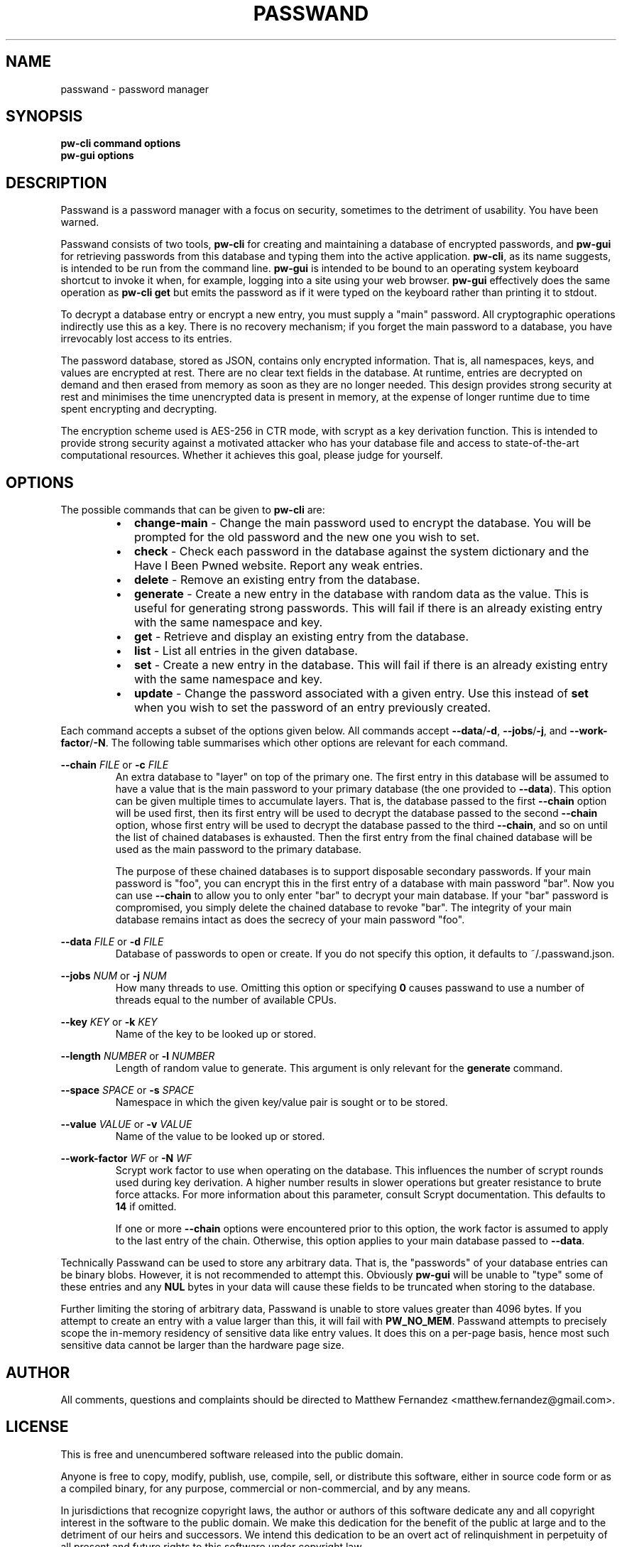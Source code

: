 .TH PASSWAND 1
.SH NAME
passwand \- password manager
.SH SYNOPSIS
.B \fBpw-cli\fR \fBcommand\fR \fBoptions\fR
.br
.B \fBpw-gui\fR \fBoptions\fR
.SH DESCRIPTION
Passwand is a password manager with a focus on security, sometimes to the
detriment of usability. You have been warned.
.PP
Passwand consists of two tools, \fBpw-cli\fR for creating and maintaining a
database of encrypted passwords, and \fBpw-gui\fR for retrieving passwords from
this database and typing them into the active application. \fBpw-cli\fR, as its
name suggests, is intended to be run from the command line. \fBpw-gui\fR is
intended to be bound to an operating system keyboard shortcut to invoke it when,
for example, logging into a site using your web browser. \fBpw-gui\fR
effectively does the same operation as \fBpw-cli get\fR but emits the password
as if it were typed on the keyboard rather than printing it to stdout.
.PP
To decrypt a database entry or encrypt a new entry, you must supply a "main"
password. All cryptographic operations indirectly use this as a key. There is no
recovery mechanism; if you forget the main password to a database, you have
irrevocably lost access to its entries.
.PP
The password database, stored as JSON, contains only encrypted information. That
is, all namespaces, keys, and values are encrypted at rest. There are no clear
text fields in the database. At runtime, entries are decrypted on demand and
then erased from memory as soon as they are no longer needed. This design
provides strong security at rest and minimises the time unencrypted data is
present in memory, at the expense of longer runtime due to time spent encrypting
and decrypting.
.PP
The encryption scheme used is AES-256 in CTR mode, with scrypt as a key
derivation function. This is intended to provide strong security against a
motivated attacker who has your database file and access to state-of-the-art
computational resources. Whether it achieves this goal, please judge for
yourself.
.SH OPTIONS
The possible commands that can be given to \fBpw-cli\fR are:
.RS
.IP \[bu] 2
\fBchange-main\fR - Change the main password used to encrypt the database. You
will be prompted for the old password and the new one you wish to set.
.IP \[bu]
\fBcheck\fR - Check each password in the database against the system dictionary
and the Have I Been Pwned website. Report any weak entries.
.IP \[bu]
\fBdelete\fR - Remove an existing entry from the database.
.IP \[bu]
\fBgenerate\fR - Create a new entry in the database with random data as the
value. This is useful for generating strong passwords. This will fail if there
is an already existing entry with the same namespace and key.
.IP \[bu]
\fBget\fR - Retrieve and display an existing entry from the database.
.IP \[bu]
\fBlist\fR - List all entries in the given database.
.IP \[bu]
\fBset\fR - Create a new entry in the database. This will fail if there is an
already existing entry with the same namespace and key.
.IP \[bu]
\fBupdate\fR - Change the password associated with a given entry. Use this
instead of \fBset\fR when you wish to set the password of an entry previously
created.
.RE
.PP
Each command accepts a subset of the options given below. All commands accept
\fB--data\fR/\fB-d\fR, \fB--jobs\fR/\fB-j\fR, and \fB--work-factor\fR/\fB-N\fR.
The following table summarises which other options are relevant for each
command.
.PP
.TS
allbox center; l || c c c c c .
command	space	key	value	length	chain
=
\fBpw-cli change-main\fR	disallowed	disallowed	disallowed	disallowed	optional
\fBpw-cli check\fR	optional	optional	disallowed	disallowed	optional
\fBpw-cli delete\fR	required	required	disallowed	disallowed	optional
\fBpw-cli generate\fR	required	required	disallowed	optional	optional
\fBpw-cli get\fR	required	required	disallowed	disallowed	optional
\fBpw-cli list\fR	disallowed	disallowed	disallowed	disallowed	optional
\fBpw-cli set\fR	required	required	required	disallowed	optional
\fBps-cli update\fR	required	required	required	disallowed	optional
\fBpw-gui\fR	optional	optional	disallowed	disallowed	optional
.TE
.PP
\fB--chain\fR \fIFILE\fR or \fB-c\fR \fIFILE\fR
.RS
An extra database to "layer" on top of the primary one. The first entry in this
database will be assumed to have a value that is the main password to your
primary database (the one provided to \fB--data\fR). This option can be given
multiple times to accumulate layers. That is, the database passed to the first
\fB--chain\fR option will be used first, then its first entry will be used to
decrypt the database passed to the second \fB--chain\fR option, whose first
entry will be used to decrypt the database passed to the third \fB--chain\fR,
and so on until the list of chained databases is exhausted. Then the first entry
from the final chained database will be used as the main password to the primary
database.
.PP
The purpose of these chained databases is to support disposable secondary
passwords. If your main password is "foo", you can encrypt this in the first
entry of a database with main password "bar". Now you can use \fB--chain\fR to
allow you to only enter "bar" to decrypt your main database. If your "bar"
password is compromised, you simply delete the chained database to revoke "bar".
The integrity of your main database remains intact as does the secrecy of your
main password "foo".
.RE
.PP
\fB--data\fR \fIFILE\fR or \fB-d\fR \fIFILE\fR
.RS
Database of passwords to open or create. If you do not specify this option, it
defaults to ~/.passwand.json.
.RE
.PP
\fB--jobs\fR \fINUM\fR or \fB-j\fR \fINUM\fR
.RS
How many threads to use. Omitting this option or specifying \fB0\fR causes
passwand to use a number of threads equal to the number of available CPUs.
.RE
.PP
\fB--key\fR \fIKEY\fR or \fB-k\fR \fIKEY\fR
.RS
Name of the key to be looked up or stored.
.RE
.PP
\fB--length\fR \fINUMBER\fR or \fB-l\fR \fINUMBER\fR
.RS
Length of random value to generate. This argument is only relevant for the
\fBgenerate\fR command.
.RE
.PP
\fB--space\fR \fISPACE\fR or \fB-s\fR \fISPACE\fR
.RS
Namespace in which the given key/value pair is sought or to be stored.
.RE
.PP
\fB--value\fR \fIVALUE\fR or \fB-v\fR \fIVALUE\fR
.RS
Name of the value to be looked up or stored.
.RE
.PP
\fB--work-factor\fR \fIWF\fR or \fB-N\fR \fIWF\fR
.RS
Scrypt work factor to use when operating on the database. This influences the
number of scrypt rounds used during key derivation. A higher number results in
slower operations but greater resistance to brute force attacks. For more
information about this parameter, consult Scrypt documentation. This defaults to
\fB14\fR if omitted.
.PP
If one or more \fB--chain\fR options were encountered prior to this option, the
work factor is assumed to apply to the last entry of the chain. Otherwise, this
option applies to your main database passed to \fB--data\fR.
.RE
.PP
Technically Passwand can be used to store any arbitrary data. That is, the
"passwords" of your database entries can be binary blobs. However, it is not
recommended to attempt this. Obviously \fBpw-gui\fR will be unable to "type"
some of these entries and any \fBNUL\fR bytes in your data will cause these
fields to be truncated when storing to the database.
.PP
Further limiting the storing of arbitrary data, Passwand is unable to store
values greater than 4096 bytes. If you attempt to create an entry with a value
larger than this, it will fail with \fBPW_NO_MEM\fR. Passwand attempts to
precisely scope the in-memory residency of sensitive data like entry values. It
does this on a per-page basis, hence most such sensitive data cannot be larger
than the hardware page size.
.SH AUTHOR
All comments, questions and complaints should be directed to Matthew Fernandez
<matthew.fernandez@gmail.com>.
.SH LICENSE
This is free and unencumbered software released into the public domain.

Anyone is free to copy, modify, publish, use, compile, sell, or
distribute this software, either in source code form or as a compiled
binary, for any purpose, commercial or non-commercial, and by any
means.

In jurisdictions that recognize copyright laws, the author or authors
of this software dedicate any and all copyright interest in the
software to the public domain. We make this dedication for the benefit
of the public at large and to the detriment of our heirs and
successors. We intend this dedication to be an overt act of
relinquishment in perpetuity of all present and future rights to this
software under copyright law.

THE SOFTWARE IS PROVIDED "AS IS", WITHOUT WARRANTY OF ANY KIND,
EXPRESS OR IMPLIED, INCLUDING BUT NOT LIMITED TO THE WARRANTIES OF
MERCHANTABILITY, FITNESS FOR A PARTICULAR PURPOSE AND NONINFRINGEMENT.
IN NO EVENT SHALL THE AUTHORS BE LIABLE FOR ANY CLAIM, DAMAGES OR
OTHER LIABILITY, WHETHER IN AN ACTION OF CONTRACT, TORT OR OTHERWISE,
ARISING FROM, OUT OF OR IN CONNECTION WITH THE SOFTWARE OR THE USE OR
OTHER DEALINGS IN THE SOFTWARE.

For more information, please refer to <http://unlicense.org>
